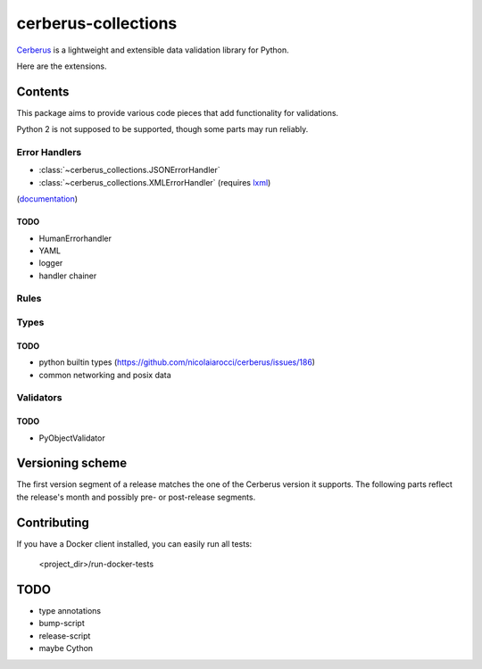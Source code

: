 cerberus-collections
====================

|latest| |python-support|

`Cerberus`_ is a lightweight and extensible data validation library for Python.

Here are the extensions.

Contents
++++++++

This package aims to provide various code pieces that add functionality for
validations.

Python 2 is not supposed to be supported, though some parts may run reliably.

Error Handlers
--------------

- :class:`~cerberus_collections.JSONErrorHandler`
- :class:`~cerberus_collections.XMLErrorHandler` (requires `lxml`_)

(`documentation <https://cerberus-collections.rtfd.io/en/latest/error_handlers.html>`_)

TODO
....

- HumanErrorhandler
- YAML
- logger
- handler chainer


Rules
-----


Types
-----

TODO
....

- python builtin types (https://github.com/nicolaiarocci/cerberus/issues/186)
- common networking and posix data

Validators
----------

TODO
....

- PyObjectValidator


Versioning scheme
+++++++++++++++++

The first version segment of a release matches the one of the Cerberus version
it supports. The following parts reflect the release's month and possibly pre-
or post-release segments.


Contributing
++++++++++++

If you have a Docker client installed, you can easily run all tests:

    <project_dir>/run-docker-tests


TODO
++++

- type annotations
- bump-script
- release-script
- maybe Cython


.. _`Cerberus`: http://python-cerberus.org
.. _`lxml`: https://pypi.python.org/pypi/lxml

.. |latest| image:: https://img.shields.io/pypi/v/cerberus-collections.svg
   :target: https://pypi.python.org/pypi/cerberus-collections
   :alt: Version
.. |python-support| image:: https://img.shields.io/pypi/pyversions/cerberus-collections.svg
   :target: https://pypi.python.org/pypi/cerberus-collections
   :alt: Python versions
